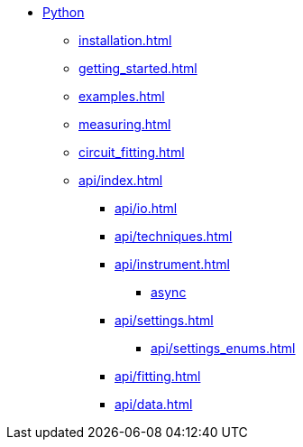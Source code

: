 * xref:index.adoc[Python]
** xref:installation.adoc[]
** xref:getting_started.adoc[]
** xref:examples.adoc[]
** xref:measuring.adoc[]
** xref:circuit_fitting.adoc[]
** xref:api/index.adoc[]
*** xref:api/io.adoc[]
*** xref:api/techniques.adoc[]
*** xref:api/instrument.adoc[]
**** xref:api/instrument_async.adoc[async]
*** xref:api/settings.adoc[]
**** xref:api/settings_enums.adoc[]
*** xref:api/fitting.adoc[]
*** xref:api/data.adoc[]
